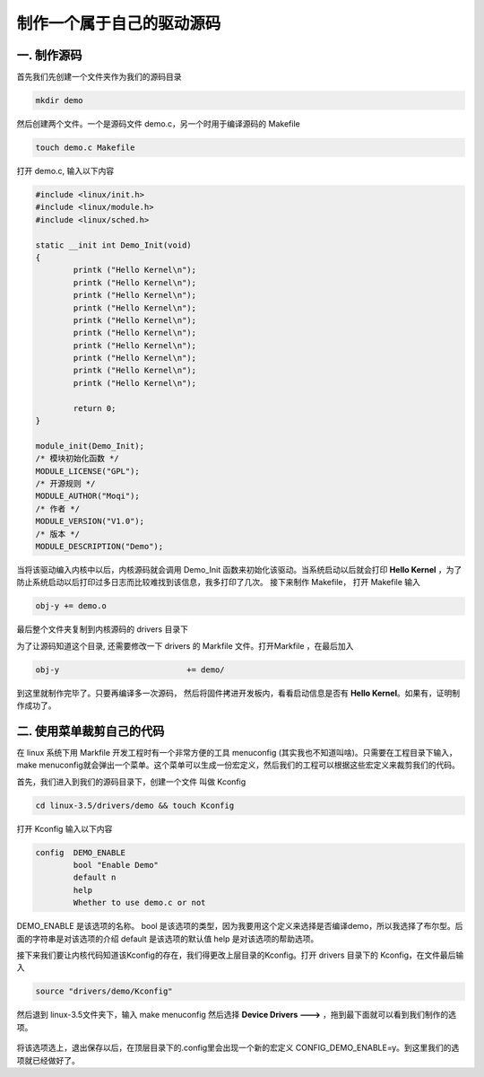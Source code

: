 ===========================================================
制作一个属于自己的驱动源码
===========================================================


-----------------------------------------------------------
一. 制作源码
-----------------------------------------------------------


首先我们先创建一个文件夹作为我们的源码目录

.. code::

    mkdir demo

然后创建两个文件。一个是源码文件 demo.c，另一个时用于编译源码的 Makefile

.. code::

    touch demo.c Makefile

打开 demo.c, 输入以下内容

.. code::

    #include <linux/init.h>
    #include <linux/module.h>
    #include <linux/sched.h>

    static __init int Demo_Init(void)
    {
            printk ("Hello Kernel\n");
            printk ("Hello Kernel\n");
            printk ("Hello Kernel\n");
            printk ("Hello Kernel\n");
            printk ("Hello Kernel\n");
            printk ("Hello Kernel\n");
            printk ("Hello Kernel\n");
            printk ("Hello Kernel\n");
            printk ("Hello Kernel\n");
            printk ("Hello Kernel\n");

            return 0;
    }

    module_init(Demo_Init);
    /* 模块初始化函数 */
    MODULE_LICENSE("GPL");
    /* 开源规则 */
    MODULE_AUTHOR("Moqi");
    /* 作者 */
    MODULE_VERSION("V1.0");
    /* 版本 */
    MODULE_DESCRIPTION("Demo");

当将该驱动编入内核中以后，内核源码就会调用 Demo_Init 函数来初始化该驱动。当系统启动以后就会打印 **Hello Kernel** ，为了防止系统启动以后打印过多日志而比较难找到该信息，我多打印了几次。
接下来制作 Makefile， 打开 Makefile 输入

.. code::

    obj-y += demo.o

最后整个文件夹复制到内核源码的 drivers 目录下

为了让源码知道这个目录, 还需要修改一下 drivers 的 Markfile 文件。打开Markfile ，在最后加入

.. code::

    obj-y                           += demo/

到这里就制作完毕了。只要再编译多一次源码， 然后将固件拷进开发板内，看看启动信息是否有 **Hello Kernel**。如果有，证明制作成功了。

.. figure:: ./_static/Chapter_7/Hello-Kernel.png
	:align: center
	:figclass: align-center

-----------------------------------------------------------
二. 使用菜单裁剪自己的代码
-----------------------------------------------------------

在 linux 系统下用 Markfile 开发工程时有一个非常方便的工具 menuconfig (其实我也不知道叫啥)。只需要在工程目录下输入，make menuconfig就会弹出一个菜单。这个菜单可以生成一份宏定义，然后我们的工程可以根据这些宏定义来裁剪我们的代码。


首先，我们进入到我们的源码目录下，创建一个文件 叫做 Kconfig

.. code::

    cd linux-3.5/drivers/demo && touch Kconfig

打开 Kconfig 输入以下内容

.. code::

    config  DEMO_ENABLE
            bool "Enable Demo"
            default n
            help
            Whether to use demo.c or not

DEMO_ENABLE 是该选项的名称。
bool 是该选项的类型，因为我要用这个定义来选择是否编译demo，所以我选择了布尔型。后面的字符串是对该选项的介绍
default 是该选项的默认值
help 是对该选项的帮助选项。

接下来我们要让内核代码知道该Kconfig的存在，我们得更改上层目录的Kconfig。打开 drivers 目录下的 Kconfig，在文件最后输入

.. code::

    source "drivers/demo/Kconfig"

然后退到 linux-3.5文件夹下，输入 make menuconfig 然后选择 **Device Drivers  --->** ，拖到最下面就可以看到我们制作的选项。

.. figure:: ./_static/Chapter_7/DEMO_Enable.png
	:align: center
	:figclass: align-center

将该选项选上，退出保存以后，在顶层目录下的.config里会出现一个新的宏定义 CONFIG_DEMO_ENABLE=y。到这里我们的选项就已经做好了。
